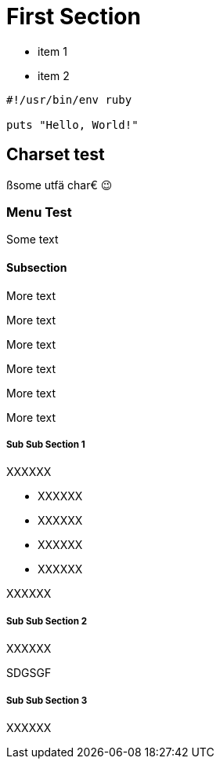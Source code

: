 [#first]
= First Section

* item 1
* item 2

[source,ruby]
----
#!/usr/bin/env ruby

puts "Hello, World!"
----

[#text_example]
== Charset test

ßsome utfä char€ 😉

[#menu_test]
=== Menu Test

Some text

[#menu_subs]
==== Subsection

More text

More text

More text

More text

More text

More text

[#menu_subss1]
===== Sub Sub Section 1

XXXXXX

- XXXXXX

- XXXXXX

- XXXXXX

- XXXXXX

//-
XXXXXX

[#menu_subss2]
===== Sub Sub Section 2

XXXXXX

SDGSGF

[#menu_subss3]
===== Sub Sub Section 3

XXXXXX
